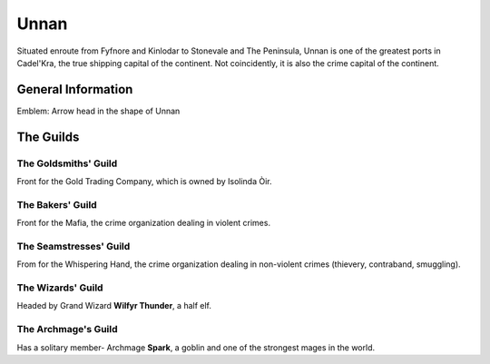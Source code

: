 Unnan
=====

Situated enroute from Fyfnore and Kinlodar to Stonevale and The Peninsula, Unnan
is one of the greatest ports in Cadel'Kra, the true shipping capital of the continent.
Not coincidently, it is also the crime capital of the continent.


General Information
-------------------

Emblem: Arrow head in the shape of Unnan


The Guilds
----------

The Goldsmiths' Guild
~~~~~~~~~~~~~~~~~~~~

Front for the Gold Trading Company, which is owned by
Isolinda Òir.

The Bakers' Guild
~~~~~~~~~~~~~~~~~

Front for the Mafia, the crime organization dealing in violent
crimes.

The Seamstresses' Guild
~~~~~~~~~~~~~~~~~~~~~~~

From for the Whispering Hand, the crime organization dealing in
non-violent crimes (thievery, contraband, smuggling).


The Wizards' Guild
~~~~~~~~~~~~~~~~~~

Headed by Grand Wizard **Wilfyr Thunder**, a half elf.

The Archmage's Guild
~~~~~~~~~~~~~~~~~~~~

Has a solitary member- Archmage **Spark**, a goblin and one of the strongest
mages in the world.
